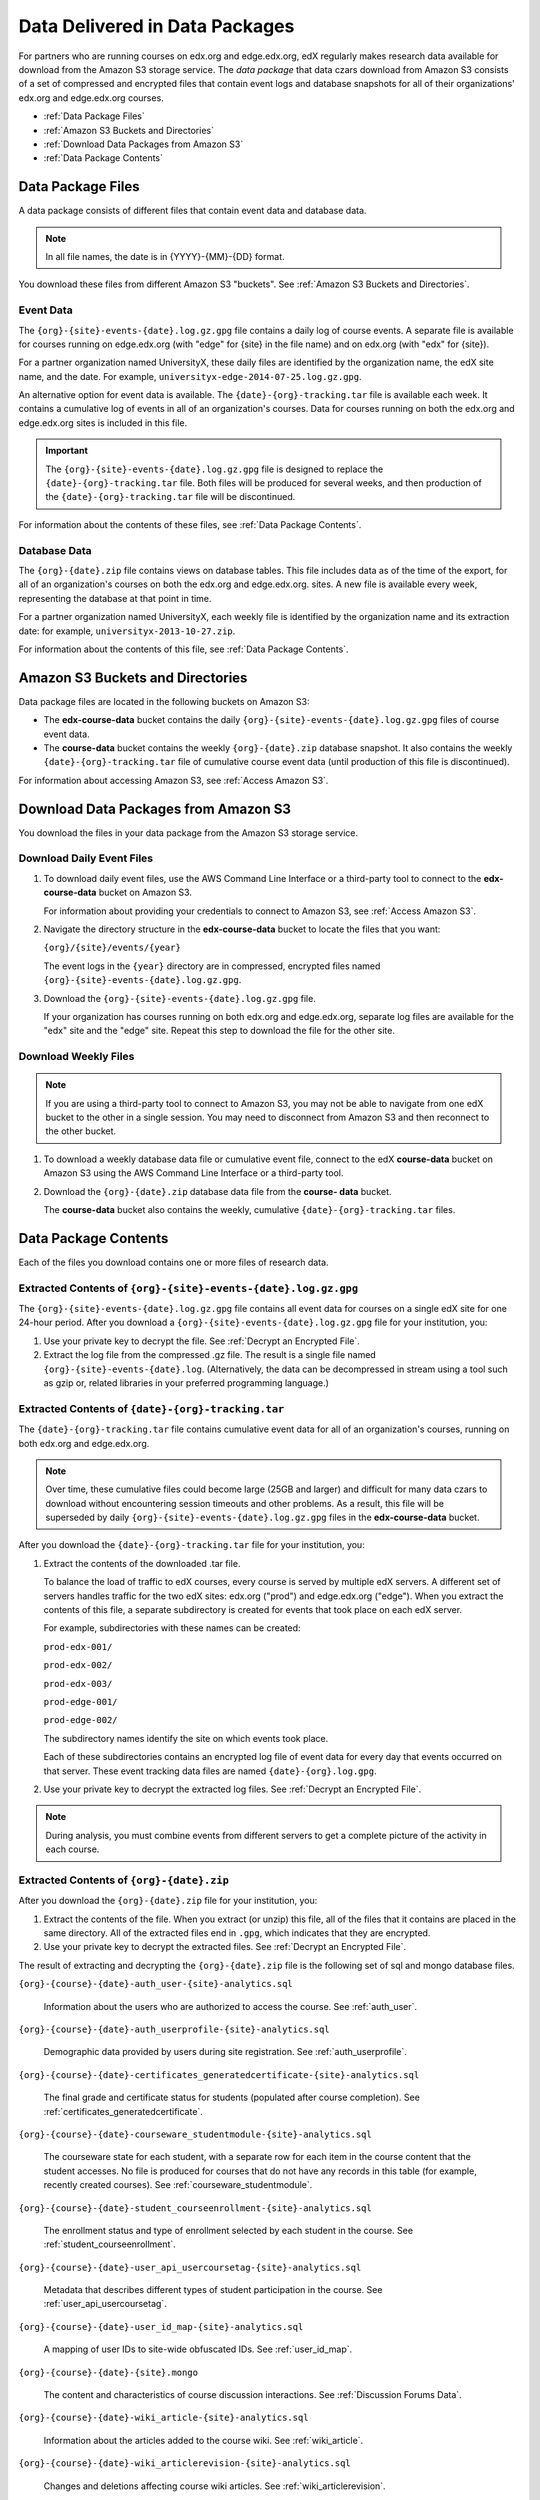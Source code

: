 .. _Package:

######################################
Data Delivered in Data Packages
######################################

For partners who are running courses on edx.org and edge.edx.org, edX regularly
makes research data available for download from the Amazon S3 storage service.
The *data package* that data czars download from Amazon S3 consists of a set of
compressed and encrypted files that contain event logs and database snapshots
for all of their organizations' edx.org and edge.edx.org courses.

* :ref:`Data Package Files`

* :ref:`Amazon S3 Buckets and Directories`

* :ref:`Download Data Packages from Amazon S3`

* :ref:`Data Package Contents`

.. _Data Package Files:

**********************
Data Package Files
**********************

A data package consists of different files that contain event data and database
data. 

.. note:: In all file names, the date is in {YYYY}-{MM}-{DD} format.

You download these files from different Amazon S3 "buckets". See :ref:`Amazon
S3 Buckets and Directories`.

============
Event Data
============

The ``{org}-{site}-events-{date}.log.gz.gpg`` file contains a daily log of
course events. A separate file is available for courses running on edge.edx.org
(with "edge" for {site} in the file name) and on edx.org (with "edx" for
{site}).

For a partner organization named UniversityX, these daily files are identified
by the organization name, the edX site name, and the date. For example,
``universityx-edge-2014-07-25.log.gz.gpg``.

An alternative option for event data is available. The
``{date}-{org}-tracking.tar`` file is available each week. It contains a
cumulative log of events in all of an organization's courses. Data for courses
running on both the edx.org and edge.edx.org sites is included in this file.

.. remove this paragraph ^ when weekly file is removed.

.. important:: The ``{org}-{site}-events-{date}.log.gz.gpg`` file is designed to replace the ``{date}-{org}-tracking.tar`` file. Both files will be produced for several weeks, and then production of the ``{date}-{org}-tracking.tar`` file will be discontinued.

.. remove this paragraph ^ when weekly file is removed.

For information about the contents of these files, see :ref:`Data Package
Contents`.

==================
Database Data
==================

The ``{org}-{date}.zip`` file contains views on database tables. This file
includes data as of the time of the export, for all of an organization's
courses on both the edx.org and edge.edx.org. sites. A new file is available
every week, representing the database at that point in time.

For a partner organization named UniversityX, each weekly file is identified by
the organization name and its extraction date: for example,
``universityx-2013-10-27.zip``.

For information about the contents of this file, see :ref:`Data Package
Contents`.

.. _Amazon S3 Buckets and Directories:

********************************************
Amazon S3 Buckets and Directories
********************************************

Data package files are located in the following buckets on Amazon S3:

* The **edx-course-data** bucket contains the daily
  ``{org}-{site}-events-{date}.log.gz.gpg`` files of course event data.
  
* The **course-data** bucket contains the weekly ``{org}-{date}.zip`` database
  snapshot. It also contains the weekly ``{date}-{org}-tracking.tar`` file of
  cumulative course event data (until production of this file is discontinued).

.. remove the last sentence ^ when weekly event file is removed.

For information about accessing Amazon S3, see :ref:`Access Amazon S3`.

.. _Download Data Packages from Amazon S3:

****************************************************************
Download Data Packages from Amazon S3
****************************************************************

You download the files in your data package from the Amazon S3 storage service.

==========================
Download Daily Event Files
==========================

#. To download daily event files, use the AWS Command Line Interface or a
   third-party tool to connect to the **edx-course-data** bucket on Amazon S3.

   For information about providing your credentials to connect to Amazon S3,
   see :ref:`Access Amazon S3`.

#. Navigate the directory structure in the **edx-course-data** bucket to locate
   the files that you want:

   ``{org}/{site}/events/{year}``

   The event logs in the ``{year}`` directory are in compressed, encrypted
   files named ``{org}-{site}-events-{date}.log.gz.gpg``.

3. Download the ``{org}-{site}-events-{date}.log.gz.gpg`` file.

   If your organization has courses running on both edx.org and edge.edx.org,
   separate log files are available for the "edx" site and the "edge" site.
   Repeat this step to download the file for the other site.

============================
Download Weekly Files
============================

.. note:: If you are using a third-party tool to connect to Amazon S3, you may not be able to navigate from one edX bucket to the other in a single session. You may need to disconnect from Amazon S3 and then reconnect to the other bucket.

#. To download a weekly database data file or cumulative event file, connect to
   the edX **course-data** bucket on Amazon S3 using the AWS Command Line
   Interface or a third-party tool.

.. revise this sentence ^ when weekly event logs are no longer available

   For information about providing your credentials to connect to Amazon S3,
   see :ref:`Access Amazon S3`.

2. Download the ``{org}-{date}.zip`` database data file from the **course-
   data** bucket.

   The **course-data** bucket also contains the weekly, cumulative
   ``{date}-{org}-tracking.tar`` files.

.. remove this step ^ when weekly event logs are no longer available

.. _AWS Command Line Interface: http://aws.amazon.com/cli/

.. _Data Package Contents:

**********************
Data Package Contents
**********************

Each of the files you download contains one or more files of research data.

================================================================
Extracted Contents of ``{org}-{site}-events-{date}.log.gz.gpg``
================================================================

The ``{org}-{site}-events-{date}.log.gz.gpg`` file contains all event data for
courses on a single edX site for one 24-hour period. After you download a
``{org}-{site}-events-{date}.log.gz.gpg`` file for your institution, you:

#. Use your private key to decrypt the file. See :ref:`Decrypt an Encrypted
   File`.

#. Extract the log file from the compressed .gz file. The result is a single
   file named ``{org}-{site}-events-{date}.log``. (Alternatively, the data can
   be decompressed in stream using a tool such as gzip or, related libraries in
   your preferred programming language.)

.. remove this section v through the next note when weekly file is removed

============================================================
Extracted Contents of ``{date}-{org}-tracking.tar``
============================================================

The ``{date}-{org}-tracking.tar`` file contains cumulative event data for all
of an organization's courses, running on both edx.org and edge.edx.org.

.. note:: Over time, these cumulative files could become large (25GB and larger) and difficult for many data czars to download without encountering session timeouts and other problems. As a result, this file will be superseded by daily ``{org}-{site}-events-{date}.log.gz.gpg`` files in the **edx-course-data** bucket.

After you download the ``{date}-{org}-tracking.tar`` file for your
institution, you:

#. Extract the contents of the downloaded .tar file.

   To balance the load of traffic to edX courses, every course is served by
   multiple edX servers. A different set of servers handles traffic for the two
   edX sites: edx.org ("prod") and edge.edx.org ("edge"). When you extract the
   contents of this file, a separate subdirectory is created for events that
   took place on each edX server.

   For example, subdirectories with these names can be created:

   ``prod-edx-001/``

   ``prod-edx-002/``

   ``prod-edx-003/``

   ``prod-edge-001/``

   ``prod-edge-002/``

   The subdirectory names identify the site on which events took place.

   Each of these subdirectories contains an encrypted log file of event data
   for every day that events occurred on that server. These event tracking data
   files are named ``{date}-{org}.log.gpg``.

2. Use your private key to decrypt the extracted log files. See :ref:`Decrypt
   an Encrypted File`.

.. note:: During analysis, you must combine events from different servers to get a complete picture of the activity in each course. 

.. remove this section ^ when weekly file is removed

============================================
Extracted Contents of ``{org}-{date}.zip``
============================================

After you download the ``{org}-{date}.zip`` file for your
institution, you:

#. Extract the contents of the file. When you extract (or unzip) this file, all
   of the files that it contains are placed in the same directory. All of the
   extracted files end in ``.gpg``, which indicates that they are encrypted.

#. Use your private key to decrypt the extracted files. See
   :ref:`Decrypt an Encrypted File`.

The result of extracting and decrypting the ``{org}-{date}.zip`` file is the
following set of sql and mongo database files.

``{org}-{course}-{date}-auth_user-{site}-analytics.sql``

  Information about the users who are authorized to access the course. See
  :ref:`auth_user`.

``{org}-{course}-{date}-auth_userprofile-{site}-analytics.sql``

  Demographic data provided by users during site registration. See
  :ref:`auth_userprofile`.

``{org}-{course}-{date}-certificates_generatedcertificate-{site}-analytics.sql``

  The final grade and certificate status for students (populated after course
  completion). See :ref:`certificates_generatedcertificate`.

``{org}-{course}-{date}-courseware_studentmodule-{site}-analytics.sql``

  The courseware state for each student, with a separate row for each item in
  the course content that the student accesses. No file is produced for courses
  that do not have any records in this table (for example, recently created
  courses). See :ref:`courseware_studentmodule`.

``{org}-{course}-{date}-student_courseenrollment-{site}-analytics.sql``

  The enrollment status and type of enrollment selected by each student in the
  course. See :ref:`student_courseenrollment`.

``{org}-{course}-{date}-user_api_usercoursetag-{site}-analytics.sql``

  Metadata that describes different types of student participation in the
  course. See :ref:`user_api_usercoursetag`.

``{org}-{course}-{date}-user_id_map-{site}-analytics.sql``

   A mapping of user IDs to site-wide obfuscated IDs. See :ref:`user_id_map`.

``{org}-{course}-{date}-{site}.mongo``

  The content and characteristics of course discussion interactions. See
  :ref:`Discussion Forums Data`.

``{org}-{course}-{date}-wiki_article-{site}-analytics.sql``

  Information about the articles added to the course wiki. See
  :ref:`wiki_article`.

``{org}-{course}-{date}-wiki_articlerevision-{site}-analytics.sql``

  Changes and deletions affecting course wiki articles. See
  :ref:`wiki_articlerevision`.